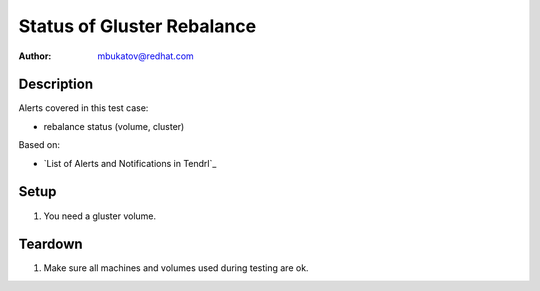 Status of Gluster Rebalance
***************************

:author: mbukatov@redhat.com

Description
===========

Alerts covered in this test case:

* rebalance status (volume, cluster)

Based on:

* `List of Alerts and Notifications in Tendrl`_

Setup
=====

#. You need a gluster volume.

Teardown
========

#. Make sure all machines and volumes used during testing are ok.

